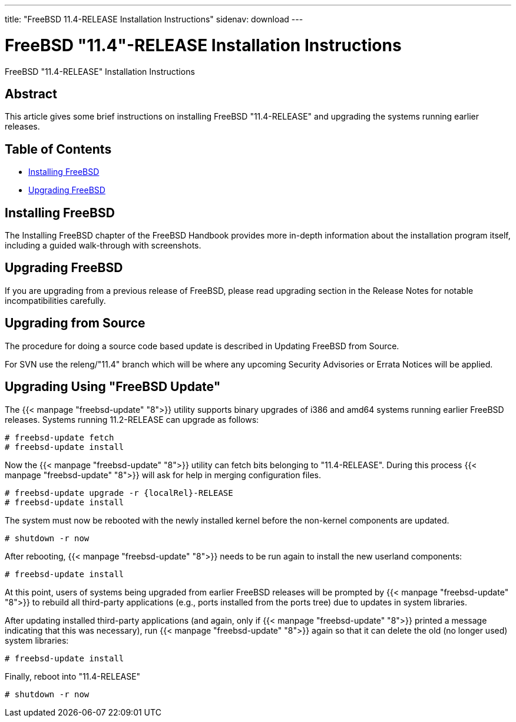 ---
title: "FreeBSD 11.4-RELEASE Installation Instructions"
sidenav: download
---

:releaseCurrent: "11.4-RELEASE"
:localRel: "11.4"

= FreeBSD {localRel}-RELEASE Installation Instructions

FreeBSD {releaseCurrent} Installation Instructions

== Abstract

This article gives some brief instructions on installing FreeBSD {releaseCurrent} and upgrading the systems running earlier releases.

== Table of Contents

* <<install,Installing FreeBSD>>
* <<upgrade,Upgrading FreeBSD>>

[[install]]
== Installing FreeBSD

The Installing FreeBSD chapter of the FreeBSD Handbook provides more in-depth information about the installation program itself, including a guided walk-through with screenshots.

[[upgrade]]
== Upgrading FreeBSD

If you are upgrading from a previous release of FreeBSD, please read upgrading section in the Release Notes for notable incompatibilities carefully.

[[upgrade-source]]
== Upgrading from Source

The procedure for doing a source code based update is described in Updating FreeBSD from Source.

For SVN use the releng/{localRel} branch which will be where any upcoming Security Advisories or Errata Notices will be applied.

[[upgrade-binary]]
== Upgrading Using "FreeBSD Update"

The {{< manpage "freebsd-update" "8">}} utility supports binary upgrades of i386 and amd64 systems running earlier FreeBSD releases. Systems running 11.2-RELEASE can upgrade as follows:

[.screen]
----
# freebsd-update fetch
# freebsd-update install
----

Now the {{< manpage "freebsd-update" "8">}} utility can fetch bits belonging to {releaseCurrent}. During this process {{< manpage "freebsd-update" "8">}} will ask for help in merging configuration files.

[.screen]
----
# freebsd-update upgrade -r {localRel}-RELEASE
# freebsd-update install
----

The system must now be rebooted with the newly installed kernel before the non-kernel components are updated.

[.screen]
----
# shutdown -r now
----

After rebooting, {{< manpage "freebsd-update" "8">}} needs to be run again to install the new userland components:

[.screen]
----
# freebsd-update install
----

At this point, users of systems being upgraded from earlier FreeBSD releases will be prompted by {{< manpage "freebsd-update" "8">}} to rebuild all third-party applications (e.g., ports installed from the ports tree) due to updates in system libraries.

After updating installed third-party applications (and again, only if {{< manpage "freebsd-update" "8">}} printed a message indicating that this was necessary), run {{< manpage "freebsd-update" "8">}} again so that it can delete the old (no longer used) system libraries:

[.screen]
----
# freebsd-update install
----

Finally, reboot into {releaseCurrent}

[.screen]
----
# shutdown -r now
----
